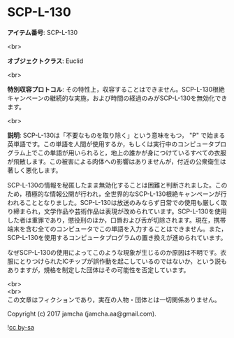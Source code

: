 #+OPTIONS: toc:nil
#+OPTIONS: \n:t

* SCP-L-130

  *アイテム番号*: SCP-L-130

  <br>

  *オブジェクトクラス*: Euclid

  <br>

  *特別収容プロトコル*: その特性上，収容することはできません。SCP-L-130根絶キャンペーンの継続的な実施，および時間の経過のみがSCP-L-130を無効化できます。

  <br>

  *説明*: SCP-L-130は「不要なものを取り除く」という意味をもつ， "P" で始まる英単語です。この単語を人間が使用するか，もしくは実行中のコンピュータプログラム上でこの単語が用いられると，地上の誰かが身につけているすべての衣服が飛散します。この被害による肉体への影響はありませんが，付近の公衆衛生は著しく悪化します。

  SCP-L-130の情報を秘匿したまま無効化することは困難と判断されました。このため，積極的な情報公開が行われ，全世界的なSCP-L-130根絶キャンペーンが行われることとなりました。SCP-L-130は放送のみならず日常での使用も厳しく取り締まられ，文学作品や芸術作品は表現が改められています。SCP-L-130を使用した者は重罪であり，懲役刑のほか，口唇および舌が切除されます。現在，携帯端末を含む全てのコンピュータでこの単語を入力することはできません。また，SCP-L-130を使用するコンピュータプログラムの置き換えが進められています。

  なぜSCP-L-130の使用によってこのような現象が生じるのか原因は不明です。衣服にとりつけられたICチップが誤作動を起こしているのではないか，という説もありますが，規格を制定した団体はその可能性を否定しています。

  <br>
  <br>
  この文章はフィクションであり，実在の人物・団体とは一切関係ありません。

  Copyright (c) 2017 jamcha (jamcha.aa@gmail.com).

  ![[http://i.creativecommons.org/l/by-sa/4.0/88x31.png][cc by-sa]]

